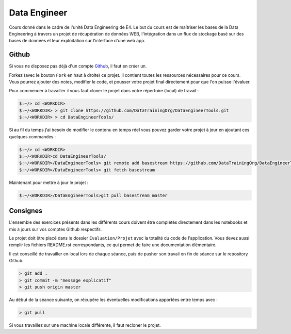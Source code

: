 =============
Data Engineer
=============

Cours donné dans le cadre de l'unité Data Engineering de E4. Le but du cours est de maîtriser les bases de la Data
Engineering à travers un projet de récupération de données WEB, l'intégration dans un flux de stockage basé sur des
bases de données et leur exploitation sur l'interface d'une web app.

Github
------

Si vous ne disposez pas déjà d'un compte `Github <https://github.com>`_, il faut en créer un.

Forkez (avec le bouton ``Fork`` en haut à droite) ce projet. Il contient toutes les ressources nécessaires pour ce
cours. Vous pourrez ajouter des notes, modifier le code, et pousser votre projet final directement pour que l'on puisse
l'évaluer.

Pour commencer à travailler il vous faut cloner le projet dans votre répertoire (local) de travail : 

.. code-block:: bash

  $:~/> cd <WORKDIR>
  $:~/<WORKDIR> > git clone https://github.com/DataTrainingOrg/DataEngineerTools.git
  $:~/<WORKDIR> > cd DataEngineerTools/
  
Si au fil du temps j'ai besoin de modifier le contenu en temps réel vous pouvez garder votre projet à jour en ajoutant
ces quelques commandes :

.. code-block:: bash

  $:~/> cd <WORKDIR>
  $:~/<WORKDIR>cd DataEngineerTools/
  $:~/<WORKDIR>/DataEngineerTools> git remote add basestream https://github.com/DataTrainingOrg/DataEngineerTools
  $:~/<WORKDIR>/DataEngineerTools> git fetch basestream

Maintenant pour mettre à jour le projet :

.. code-block:: bash

  $:~/<WORKDIR>/DataEngineerTools>git pull basestream master

Consignes
---------
  
L'ensemble des exercices présents dans les différents cours doivent être complétés directement dans les notebooks et mis à jours sur vos comptes Github respectifs. 

Le projet doit être placé dans le dossier ``Evaluation/Projet`` avec la totalité du code de l'application. Vous devez aussi remplir les fichiers README.rst correspondants, ce qui permet de faire une documentation élémentaire.

Il est conseillé de travailler en local lors de chaque séance, puis de pusher son travail en fin de séance sur le repository Github.

.. code-block:: bash
  
   > git add .
   > git commit -m "message explicatif"
   > git push origin master
   
Au début de la séance suivante, on récupère les éventuelles modifications apportées entre temps avec  :
 
.. code-block:: bash
  
   > git pull

Si vous travaillez sur une machine locale différente, il faut recloner le projet. 
